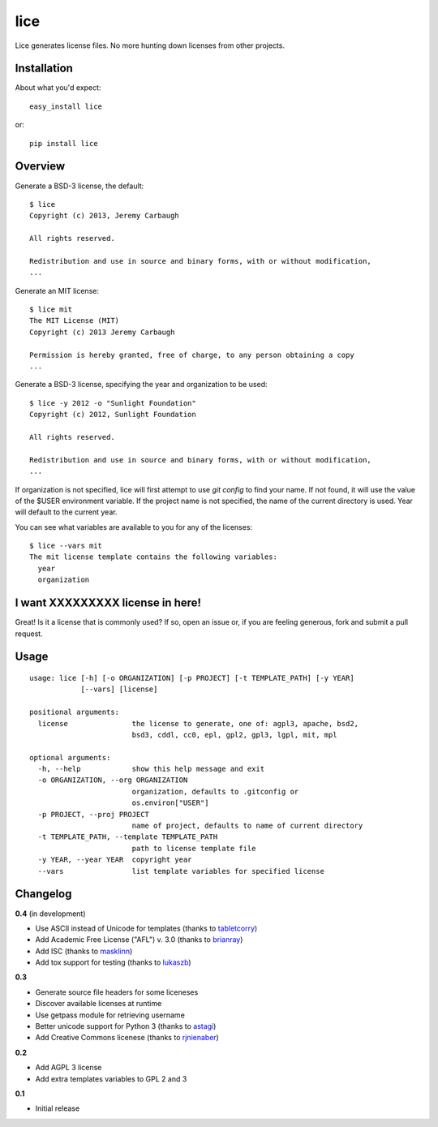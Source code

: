 ====
lice
====

Lice generates license files. No more hunting down licenses from other projects.


Installation
------------

About what you'd expect::

    easy_install lice

or::

    pip install lice


Overview
--------

Generate a BSD-3 license, the default::

    $ lice
    Copyright (c) 2013, Jeremy Carbaugh

    All rights reserved.

    Redistribution and use in source and binary forms, with or without modification,
    ...

Generate an MIT license::

    $ lice mit
    The MIT License (MIT)
    Copyright (c) 2013 Jeremy Carbaugh

    Permission is hereby granted, free of charge, to any person obtaining a copy
    ...

Generate a BSD-3 license, specifying the year and organization to be used::

    $ lice -y 2012 -o "Sunlight Foundation"
    Copyright (c) 2012, Sunlight Foundation

    All rights reserved.

    Redistribution and use in source and binary forms, with or without modification,
    ...

If organization is not specified, lice will first attempt to use `git config` to find your name. If not found, it will use the value of the $USER environment variable. If the project name is not specified, the name of the current directory is used. Year will default to the current year.

You can see what variables are available to you for any of the licenses::

    $ lice --vars mit
    The mit license template contains the following variables:
      year
      organization


I want XXXXXXXXX license in here!
---------------------------------

Great! Is it a license that is commonly used? If so, open an issue or, if you are feeling generous, fork and submit a pull request.


Usage
-----
::

    usage: lice [-h] [-o ORGANIZATION] [-p PROJECT] [-t TEMPLATE_PATH] [-y YEAR]
                [--vars] [license]

    positional arguments:
      license               the license to generate, one of: agpl3, apache, bsd2,
                            bsd3, cddl, cc0, epl, gpl2, gpl3, lgpl, mit, mpl

    optional arguments:
      -h, --help            show this help message and exit
      -o ORGANIZATION, --org ORGANIZATION
                            organization, defaults to .gitconfig or
                            os.environ["USER"]
      -p PROJECT, --proj PROJECT
                            name of project, defaults to name of current directory
      -t TEMPLATE_PATH, --template TEMPLATE_PATH
                            path to license template file
      -y YEAR, --year YEAR  copyright year
      --vars                list template variables for specified license


Changelog
---------

**0.4** (in development)

* Use ASCII instead of Unicode for templates (thanks to `tabletcorry <https://github.com/tabletcorry>`_)
* Add Academic Free License ("AFL") v. 3.0 (thanks to `brianray <https://github.com/brianray>`_)
* Add ISC (thanks to `masklinn <https://github.com/masklinn>`_)
* Add tox support for testing (thanks to `lukaszb <https://github.com/lukaszb>`_)

**0.3**

* Generate source file headers for some liceneses
* Discover available licenses at runtime
* Use getpass module for retrieving username
* Better unicode support for Python 3 (thanks to `astagi <https://github.com/astagi>`_)
* Add Creative Commons licenese (thanks to `rjnienaber <https://github.com/rjnienaber>`_)

**0.2**

* Add AGPL 3 license
* Add extra templates variables to GPL 2 and 3

**0.1**

* Initial release
